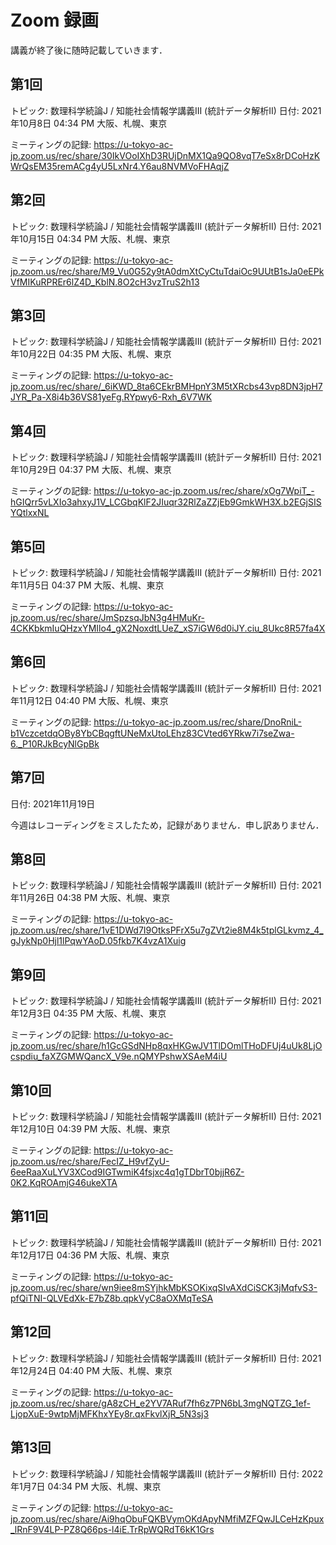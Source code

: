 #+OPTIONS: date:t H:2 num:t toc:nil
# C-c C-e h h
* Zoom 録画
講義が終了後に随時記載していきます．

** 第1回
トピック: 数理科学続論J / 知能社会情報学講義III (統計データ解析II)
日付: 2021年10月8日 04:34 PM 大阪、札幌、東京

ミーティングの記録:
https://u-tokyo-ac-jp.zoom.us/rec/share/30IkVOoIXhD3RUjDnMX1Qa9QO8vqT7eSx8rDCoHzKWrQsEM35remACg4yU5LxNr4.Y6au8NVMVoFHAqjZ

** 第2回
トピック: 数理科学続論J / 知能社会情報学講義III (統計データ解析II)
日付: 2021年10月15日 04:34 PM 大阪、札幌、東京

ミーティングの記録:
https://u-tokyo-ac-jp.zoom.us/rec/share/M9_Vu0G52y9tA0dmXtCyCtuTdaiOc9UUtB1sJa0eEPkVfMIKuRPREr6lZ4D_KblN.8O2cH3vzTruS2h13

** 第3回
トピック: 数理科学続論J / 知能社会情報学講義III (統計データ解析II)
日付: 2021年10月22日 04:35 PM 大阪、札幌、東京

ミーティングの記録:
https://u-tokyo-ac-jp.zoom.us/rec/share/_6iKWD_8ta6CEkrBMHpnY3M5tXRcbs43vp8DN3jpH7JYR_Pa-X8i4b36VS81yeFg.RYpwy6-Rxh_6V7WK

** 第4回
トピック: 数理科学続論J / 知能社会情報学講義III (統計データ解析II)
日付: 2021年10月29日 04:37 PM 大阪、札幌、東京

ミーティングの記録:
https://u-tokyo-ac-jp.zoom.us/rec/share/xOg7WpiT_-hGIQrr5vLXIo3ahxyJ1V_LCGbqKlF2JIuqr32RlZaZZjEb9GmkWH3X.b2EGjSISYQtlxxNL

** 第5回
トピック: 数理科学続論J / 知能社会情報学講義III (統計データ解析II)
日付: 2021年11月5日 04:37 PM 大阪、札幌、東京

ミーティングの記録:
https://u-tokyo-ac-jp.zoom.us/rec/share/JmSpzsqJbN3g4HMuKr-4CKKbkmIuQHzxYMIlo4_gX2NoxdtLUeZ_xS7iGW6d0iJY.ciu_8Ukc8R57fa4X

** 第6回
トピック: 数理科学続論J / 知能社会情報学講義III (統計データ解析II)
日付: 2021年11月12日 04:40 PM 大阪、札幌、東京

ミーティングの記録:
https://u-tokyo-ac-jp.zoom.us/rec/share/DnoRniL-b1VczcetdqOBy8YbCBqgftUNeMxUtoLEhz83CVted6YRkw7i7seZwa-6._P10RJkBcyNlGpBk

** 第7回
日付: 2021年11月19日

今週はレコーディングをミスしたため，記録がありません．申し訳ありません．

** 第8回
トピック: 数理科学続論J / 知能社会情報学講義III (統計データ解析II)
日付: 2021年11月26日 04:38 PM 大阪、札幌、東京

ミーティングの記録:
https://u-tokyo-ac-jp.zoom.us/rec/share/1vE1DWd7I9OtksPFrX5u7gZVt2ie8M4k5tplGLkvmz_4_gJykNp0Hjl1lPqwYAoD.05fkb7K4vzA1Xuig

** 第9回
トピック: 数理科学続論J / 知能社会情報学講義III (統計データ解析II)
日付: 2021年12月3日 04:35 PM 大阪、札幌、東京

ミーティングの記録:
https://u-tokyo-ac-jp.zoom.us/rec/share/h1GcGSdNHp8qxHKGwJV1TlDOmlTHoDFUj4uUk8LjOcspdiu_faXZGMWQancX_V9e.nQMYPshwXSAeM4iU

** 第10回
トピック: 数理科学続論J / 知能社会情報学講義III (統計データ解析II)
日付: 2021年12月10日 04:39 PM 大阪、札幌、東京

ミーティングの記録:
https://u-tokyo-ac-jp.zoom.us/rec/share/FecIZ_H9vfZyU-6eeRaaXuLYV3XCod9IGTwmiK4fsjxc4q1gTDbrT0bjjR6Z-0K2.KqROAmjG46ukeXTA

** 第11回
トピック: 数理科学続論J / 知能社会情報学講義III (統計データ解析II)
日付: 2021年12月17日 04:36 PM 大阪、札幌、東京

ミーティングの記録:
https://u-tokyo-ac-jp.zoom.us/rec/share/wn9iee8mSYjhkMbKSOKixqSIvAXdCiSCK3jMqfvS3-pfQiTNI-QLVEdXk-E7bZ8b.qpkVyC8aOXMqTeSA

** 第12回
トピック: 数理科学続論J / 知能社会情報学講義III (統計データ解析II)
日付: 2021年12月24日 04:40 PM 大阪、札幌、東京

ミーティングの記録:
https://u-tokyo-ac-jp.zoom.us/rec/share/gA8zCH_e2YV7ARuf7fh6z7PN6bL3mgNQTZG_1ef-LjopXuE-9wtpMjMFKhxYEy8r.qxFkvlXjR_5N3sj3

** 第13回
トピック: 数理科学続論J / 知能社会情報学講義III (統計データ解析II)
日付: 2022年1月7日 04:34 PM 大阪、札幌、東京

ミーティングの記録:
https://u-tokyo-ac-jp.zoom.us/rec/share/Ai9hqObuFQKBVymOKdApyNMfiMZFQwJLCeHzKpux_lRnF9V4LP-PZ8Q66ps-l4iE.TrRpWQRdT6kK1Grs

